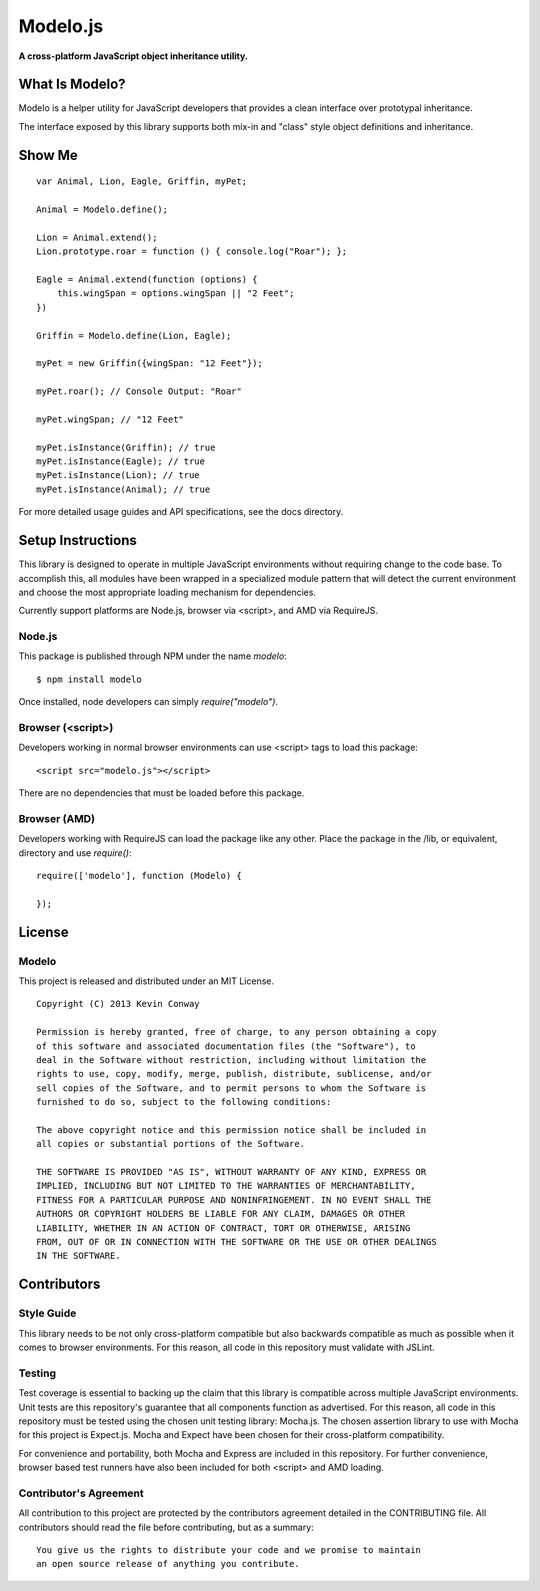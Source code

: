 =========
Modelo.js
=========

**A cross-platform JavaScript object inheritance utility.**

.. image:: https://travis-ci.org/kevinconway/Modelo.js.png
    :target: https://travis-ci.org/kevinconway/Modelo.js
    :alt: Current Build Status

What Is Modelo?
===============

Modelo is a helper utility for JavaScript developers that provides a clean
interface over prototypal inheritance.

The interface exposed by this library supports both mix-in and "class" style
object definitions and inheritance.

Show Me
=======

::

    var Animal, Lion, Eagle, Griffin, myPet;

    Animal = Modelo.define();

    Lion = Animal.extend();
    Lion.prototype.roar = function () { console.log("Roar"); };

    Eagle = Animal.extend(function (options) {
        this.wingSpan = options.wingSpan || "2 Feet";
    })

    Griffin = Modelo.define(Lion, Eagle);

    myPet = new Griffin({wingSpan: "12 Feet"});

    myPet.roar(); // Console Output: "Roar"

    myPet.wingSpan; // "12 Feet"

    myPet.isInstance(Griffin); // true
    myPet.isInstance(Eagle); // true
    myPet.isInstance(Lion); // true
    myPet.isInstance(Animal); // true

For more detailed usage guides and API specifications, see the docs directory.

Setup Instructions
==================

This library is designed to operate in multiple JavaScript environments without
requiring change to the code base. To accomplish this, all modules have been
wrapped in a specialized module pattern that will detect the current
environment and choose the most appropriate loading mechanism for dependencies.

Currently support platforms are Node.js, browser via <script>, and AMD via
RequireJS.

Node.js
-------

This package is published through NPM under the name `modelo`::

    $ npm install modelo

Once installed, node developers can simply `require("modelo")`.

Browser (<script>)
------------------

Developers working in normal browser environments can use <script> tags to load
this package::

    <script src="modelo.js"></script>

There are no dependencies that must be loaded before this package.

Browser (AMD)
-------------

Developers working with RequireJS can load the package like any other. Place
the package in the /lib, or equivalent, directory and use `require()`::

    require(['modelo'], function (Modelo) {

    });

License
=======

Modelo
------

This project is released and distributed under an MIT License.

::

    Copyright (C) 2013 Kevin Conway

    Permission is hereby granted, free of charge, to any person obtaining a copy
    of this software and associated documentation files (the "Software"), to
    deal in the Software without restriction, including without limitation the
    rights to use, copy, modify, merge, publish, distribute, sublicense, and/or
    sell copies of the Software, and to permit persons to whom the Software is
    furnished to do so, subject to the following conditions:

    The above copyright notice and this permission notice shall be included in
    all copies or substantial portions of the Software.

    THE SOFTWARE IS PROVIDED "AS IS", WITHOUT WARRANTY OF ANY KIND, EXPRESS OR
    IMPLIED, INCLUDING BUT NOT LIMITED TO THE WARRANTIES OF MERCHANTABILITY,
    FITNESS FOR A PARTICULAR PURPOSE AND NONINFRINGEMENT. IN NO EVENT SHALL THE
    AUTHORS OR COPYRIGHT HOLDERS BE LIABLE FOR ANY CLAIM, DAMAGES OR OTHER
    LIABILITY, WHETHER IN AN ACTION OF CONTRACT, TORT OR OTHERWISE, ARISING
    FROM, OUT OF OR IN CONNECTION WITH THE SOFTWARE OR THE USE OR OTHER DEALINGS
    IN THE SOFTWARE.

Contributors
============

Style Guide
-----------

This library needs to be not only cross-platform compatible but also backwards
compatible as much as possible when it comes to browser environments. For this
reason, all code in this repository must validate with JSLint.

Testing
-------

Test coverage is essential to backing up the claim that this library is
compatible across multiple JavaScript environments. Unit tests are this
repository's guarantee that all components function as advertised. For this
reason, all code in this repository must be tested using the chosen unit
testing library: Mocha.js. The chosen assertion library to use with Mocha
for this project is Expect.js. Mocha and Expect have been chosen for their
cross-platform compatibility.

For convenience and portability, both Mocha and Express are included in this
repository. For further convenience, browser based test runners have also been
included for both <script> and AMD loading.

Contributor's Agreement
-----------------------

All contribution to this project are protected by the contributors agreement
detailed in the CONTRIBUTING file. All contributors should read the file before
contributing, but as a summary::

    You give us the rights to distribute your code and we promise to maintain
    an open source release of anything you contribute.

